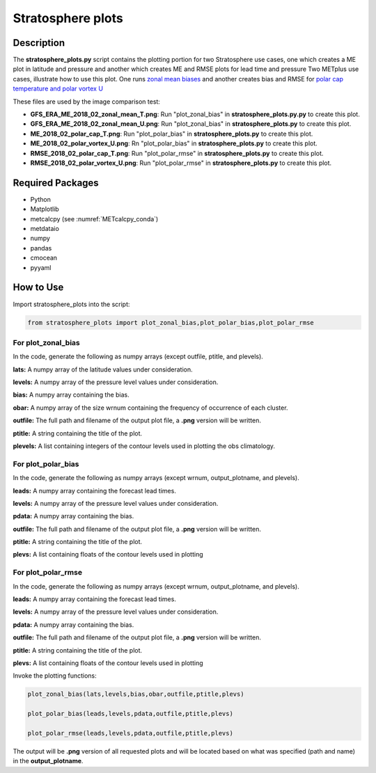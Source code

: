*******************
Stratosphere plots
*******************

Description
===========

The **stratosphere_plots.py** script contains the plotting portion for
two Stratosphere use cases, one which creates a ME plot in latitude and pressure
and another which creates ME and RMSE plots for lead time and pressure
Two METplus use cases, illustrate how to use this plot.  One runs `zonal mean biases
<https://metplus.readthedocs.io/en/develop/generated/model_applications/s2s/UserScript_obsERA_obsOnly_WeatherRegime.html#sphx-glr-generated-model-applications-s2s-userscript-fcstgfs-obsera-stratospherebias-py>`_
and another creates bias and RMSE for `polar cap temperature and polar vortex U <https://metplus.readthedocs.io/en/develop/generated/model_applications/s2s/UserScript_obsERA_obsOnly_WeatherRegime.html#sphx-glr-generated-model-applications-s2s-userscript-fcstgfs-obsera-stratospherepolar-py>`_

These files are used by the image comparison test:

* **GFS_ERA_ME_2018_02_zonal_mean_T.png**:  Run "plot_zonal_bias" in **stratosphere_plots.py.py**
  to create this plot.

* **GFS_ERA_ME_2018_02_zonal_mean_U.png**:  Run "plot_zonal_bias" in **stratosphere_plots.py**
  to create this plot.

* **ME_2018_02_polar_cap_T.png**:  Run "plot_polar_bias" in **stratosphere_plots.py**
  to create this plot.

* **ME_2018_02_polar_vortex_U.png**: Rn "plot_polar_bias" in **stratosphere_plots.py**
  to create this plot.

* **RMSE_2018_02_polar_cap_T.png**:  Run "plot_polar_rmse" in **stratosphere_plots.py**
  to create this plot.

* **RMSE_2018_02_polar_vortex_U.png**:  Run "plot_polar_rmse" in **stratosphere_plots.py**
  to create this plot.


Required Packages
=================

* Python

* Matplotlib

* metcalcpy (see :numref:`METcalcpy_conda`)

* metdataio
  
* numpy

* pandas

* cmocean

* pyyaml


How to Use
===========

Import stratosphere_plots into the script:

.. code-block:: ini

   from stratosphere_plots import plot_zonal_bias,plot_polar_bias,plot_polar_rmse

For plot_zonal_bias
-------------------

In the code, generate the following as numpy
arrays (except outfile, ptitle, and plevels).

**lats:**  A numpy array of the latitude values under consideration.

**levels:** A numpy array of the pressure level values under consideration.

**bias:**  A numpy array containing the bias.

**obar:**  A numpy array of the size wrnum containing the frequency of
occurrence of each cluster.

**outfile:**  The full path and filename of the output plot
file, a **.png** version will be written.

**ptitle:** A string containing the title of the plot.

**plevels:** A list containing integers of the contour levels used in
plotting the obs climatology.

For plot_polar_bias
-------------------

In the code, generate the following as numpy arrays
(except wrnum, output_plotname, and plevels).

**leads:**  A numpy array containing the forecast lead times.

**levels:**  A numpy array of the pressure level values under consideration.

**pdata:**  A numpy array containing the bias.

**outfile:**  The full path and filename of the output plot
file, a **.png** version will be written.

**ptitle:**  A string containing the title of the plot.

**plevs:**  A list containing floats of the contour levels used in
plotting

For plot_polar_rmse
-------------------

In the code, generate the following as numpy arrays
(except wrnum, output_plotname, and plevels).

**leads:**  A numpy array containing the forecast lead times.

**levels:**  A numpy array of the pressure level values under consideration.

**pdata:**  A numpy array containing the bias.

**outfile:**  The full path and filename of the output plot
file, a **.png** version will be written.

**ptitle:**  A string containing the title of the plot.

**plevs:**  A list containing floats of the contour levels used in
plotting

Invoke the plotting functions:

.. code-block:: ini

   plot_zonal_bias(lats,levels,bias,obar,outfile,ptitle,plevs)

   plot_polar_bias(leads,levels,pdata,outfile,ptitle,plevs)

   plot_polar_rmse(leads,levels,pdata,outfile,ptitle,plevs)

The output will be **.png** version of all requested plots and will
be located based on what was specified (path and name) in the
**output_plotname**.

